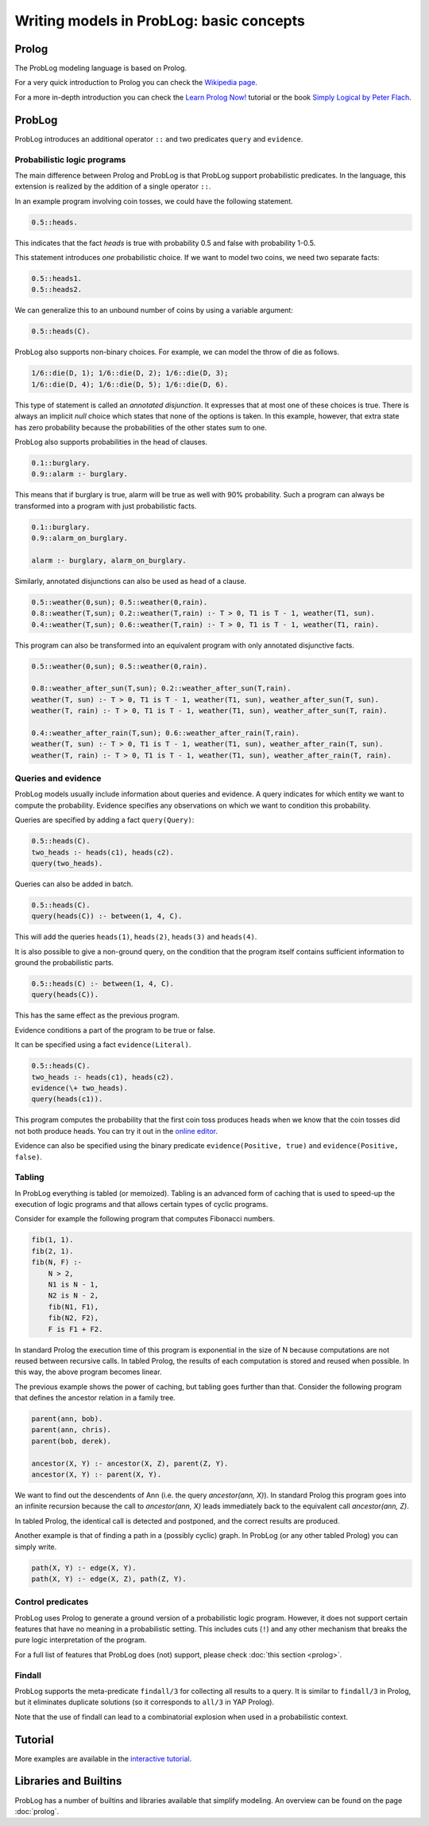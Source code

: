 Writing models in ProbLog: basic concepts
=========================================

Prolog
------

The ProbLog modeling language is based on Prolog.

For a very quick introduction to Prolog you can check the `Wikipedia page <https://en.wikipedia.org/wiki/Prolog>`_.

For a more in-depth introduction you can check the
`Learn Prolog Now! <http://lpn.swi-prolog.org/lpnpage.php?pagetype=html&pageid=lpn-htmlch1>`_
tutorial or the book `Simply Logical by Peter Flach <https://book.simply-logical.space>`_.

ProbLog
-------

ProbLog introduces an additional operator ``::`` and two predicates ``query`` and ``evidence``.

Probabilistic logic programs
++++++++++++++++++++++++++++

The main difference between Prolog and ProbLog is that ProbLog support probabilistic
predicates.
In the language, this extension is realized by the addition of a single operator ``::``.

In an example program involving coin tosses, we could have the following statement.

.. code-block:: prolog

    0.5::heads.

This indicates that the fact `heads` is true with probability 0.5 and false with probability 1-0.5.

This statement introduces *one* probabilistic choice.
If we want to model two coins, we need two separate facts:

.. code-block:: prolog

    0.5::heads1.
    0.5::heads2.

We can generalize this to an unbound number of coins by using a variable argument:

.. code-block:: prolog

    0.5::heads(C).

ProbLog also supports non-binary choices.
For example, we can model the throw of die as follows.

.. code-block:: prolog

    1/6::die(D, 1); 1/6::die(D, 2); 1/6::die(D, 3);
    1/6::die(D, 4); 1/6::die(D, 5); 1/6::die(D, 6).

This type of statement is called an *annotated disjunction*.
It expresses that at most one of these choices is true.
There is always an implicit *null* choice which states that none of the options is taken.
In this example, however, that extra state has zero probability because the probabilities of the
other states sum to one.

ProbLog also supports probabilities in the head of clauses.

.. code-block:: prolog

    0.1::burglary.
    0.9::alarm :- burglary.

This means that if burglary is true, alarm will be true as well with 90% probability.
Such a program can always be transformed into a program with just probabilistic facts.

.. code-block:: prolog

    0.1::burglary.
    0.9::alarm_on_burglary.

    alarm :- burglary, alarm_on_burglary.

Similarly, annotated disjunctions can also be used as head of a clause.

.. code-block:: prolog

    0.5::weather(0,sun); 0.5::weather(0,rain).
    0.8::weather(T,sun); 0.2::weather(T,rain) :- T > 0, T1 is T - 1, weather(T1, sun).
    0.4::weather(T,sun); 0.6::weather(T,rain) :- T > 0, T1 is T - 1, weather(T1, rain).

This program can also be transformed into an equivalent program with only annotated
disjunctive facts.

.. code-block:: prolog

    0.5::weather(0,sun); 0.5::weather(0,rain).

    0.8::weather_after_sun(T,sun); 0.2::weather_after_sun(T,rain).
    weather(T, sun) :- T > 0, T1 is T - 1, weather(T1, sun), weather_after_sun(T, sun).
    weather(T, rain) :- T > 0, T1 is T - 1, weather(T1, sun), weather_after_sun(T, rain).

    0.4::weather_after_rain(T,sun); 0.6::weather_after_rain(T,rain).
    weather(T, sun) :- T > 0, T1 is T - 1, weather(T1, sun), weather_after_rain(T, sun).
    weather(T, rain) :- T > 0, T1 is T - 1, weather(T1, sun), weather_after_rain(T, rain).


Queries and evidence
++++++++++++++++++++

ProbLog models usually include information about queries and evidence.
A query indicates for which entity we want to compute the probability.
Evidence specifies any observations on which we want to condition this probability.

Queries are specified by adding a fact ``query(Query)``:

.. code-block:: prolog

    0.5::heads(C).
    two_heads :- heads(c1), heads(c2).
    query(two_heads).

Queries can also be added in batch.

.. code-block:: prolog

    0.5::heads(C).
    query(heads(C)) :- between(1, 4, C).

This will add the queries ``heads(1)``, ``heads(2)``, ``heads(3)`` and ``heads(4)``.

It is also possible to give a non-ground query, on the condition that the program itself contains
sufficient information to ground the probabilistic parts.

.. code-block:: prolog

    0.5::heads(C) :- between(1, 4, C).
    query(heads(C)).

This has the same effect as the previous program.

Evidence conditions a part of the program to be true or false.

It can be specified using a fact ``evidence(Literal)``.

.. code-block:: prolog

    0.5::heads(C).
    two_heads :- heads(c1), heads(c2).
    evidence(\+ two_heads).
    query(heads(c1)).

This program computes the probability that the first coin toss produces heads when we know
that the coin tosses did not both produce heads.
You can try it out in the `online editor <https://dtai.cs.kuleuven.be/problog/editor.html#task=prob&hash=aeb6af5c90ea198a9f933516e5710fbe>`_.

Evidence can also be specified using the binary predicate ``evidence(Positive, true)`` and
``evidence(Positive, false)``.

Tabling
+++++++

In ProbLog everything is tabled (or memoized).
Tabling is an advanced form of caching that is used to speed-up the execution of logic programs and
that allows certain types of cyclic programs.

Consider for example the following program that computes Fibonacci numbers.

.. code-block:: prolog

    fib(1, 1).
    fib(2, 1).
    fib(N, F) :-
        N > 2,
        N1 is N - 1,
        N2 is N - 2,
        fib(N1, F1),
        fib(N2, F2),
        F is F1 + F2.

In standard Prolog the execution time of this program is exponential in the size of N because
computations are not reused between recursive calls.
In tabled Prolog, the results of each computation is stored and reused when possible.
In this way, the above program becomes linear.

The previous example shows the power of caching, but tabling goes further than that.
Consider the following program that defines the ancestor relation in a family tree.

.. code-block:: prolog

    parent(ann, bob).
    parent(ann, chris).
    parent(bob, derek).

    ancestor(X, Y) :- ancestor(X, Z), parent(Z, Y).
    ancestor(X, Y) :- parent(X, Y).

We want to find out the descendents of Ann (i.e. the query `ancestor(ann, X)`).
In standard Prolog this program goes into an infinite recursion because the call to
`ancestor(ann, X)` leads immediately back to the equivalent call `ancestor(ann, Z)`.

In tabled Prolog, the identical call is detected and postponed,
and the correct results are produced.

Another example is that of finding a path in a (possibly cyclic) graph.
In ProbLog (or any other tabled Prolog) you can simply write.

.. code-block:: prolog

    path(X, Y) :- edge(X, Y).
    path(X, Y) :- edge(X, Z), path(Z, Y).

Control predicates
++++++++++++++++++

ProbLog uses Prolog to generate a ground version of a probabilistic logic program.
However, it does not support certain features that have no meaning in a probabilistic setting.
This includes cuts (``!``) and any other mechanism that breaks the pure logic interpretation of the
program.

For a full list of features that ProbLog does (not) support, please check :doc:`this section <prolog>`.

Findall
+++++++

ProbLog supports the meta-predicate ``findall/3`` for collecting all results to a query.
It is similar to ``findall/3`` in Prolog, but it eliminates duplicate solutions
(so it corresponds to ``all/3`` in YAP Prolog).

Note that the use of findall can lead to a combinatorial explosion when used in a probabilistic
context.


Tutorial
--------

More examples are available in the `interactive tutorial <https://dtai.cs.kuleuven.be/problog/tutorial.html>`_.

Libraries and Builtins
----------------------

ProbLog has a number of builtins and libraries available that simplify modeling.
An overview can be found on the page :doc:`prolog`.
